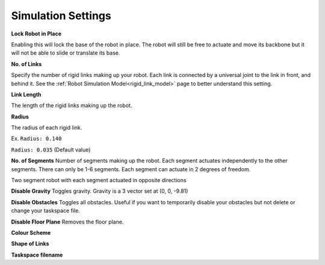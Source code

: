 Simulation Settings
=====
.. _simSettings:

**Lock Robot in Place**

Enabling this will lock the base of the robot in place. The robot will still be free to
actuate and move its backbone but it will not be able to slide or translate its base. 

**No. of Links**

Specify the number of rigid links making up your robot. Each link is connected by a universal joint 
to the link in front, and behind it.
See the :ref:`Robot Simulation Model<rigid_link_model>` page to better understand this setting.

**Link Length**

The length of the rigid links making up the robot.

**Radius**

The radius of each rigid link. 

Ex. ``Radius: 0.140``

.. image:: ./media/LargeRadius.png
  :alt: Large Radius robot

``Radius: 0.035`` (Default value)

.. image:: ./media/SmallRadius.png
  :alt: Small radius robot

**No. of Segments**
Number of segments making up the robot. Each segment actuates independently to the other segments. There can only be 1-6 segments.
Each segment can actuate in 2 degrees of freedom. 

.. image:: ./media/2Segment.png
  :alt: Small radius robot

.. class:: center

  Two segment robot with each segment actuated in opposite directions

**Disable Gravity**
Toggles gravity. Gravity is a 3 vector set at (0, 0, -9.81)

**Disable Obstacles**
Toggles all obstacles. Useful if you want to temporarily disable your obstacles but not delete or change your taskspace file.

**Disable Floor Plane**
Removes the floor plane. 

**Colour Scheme**


**Shape of Links**

**Taskspace filename**
